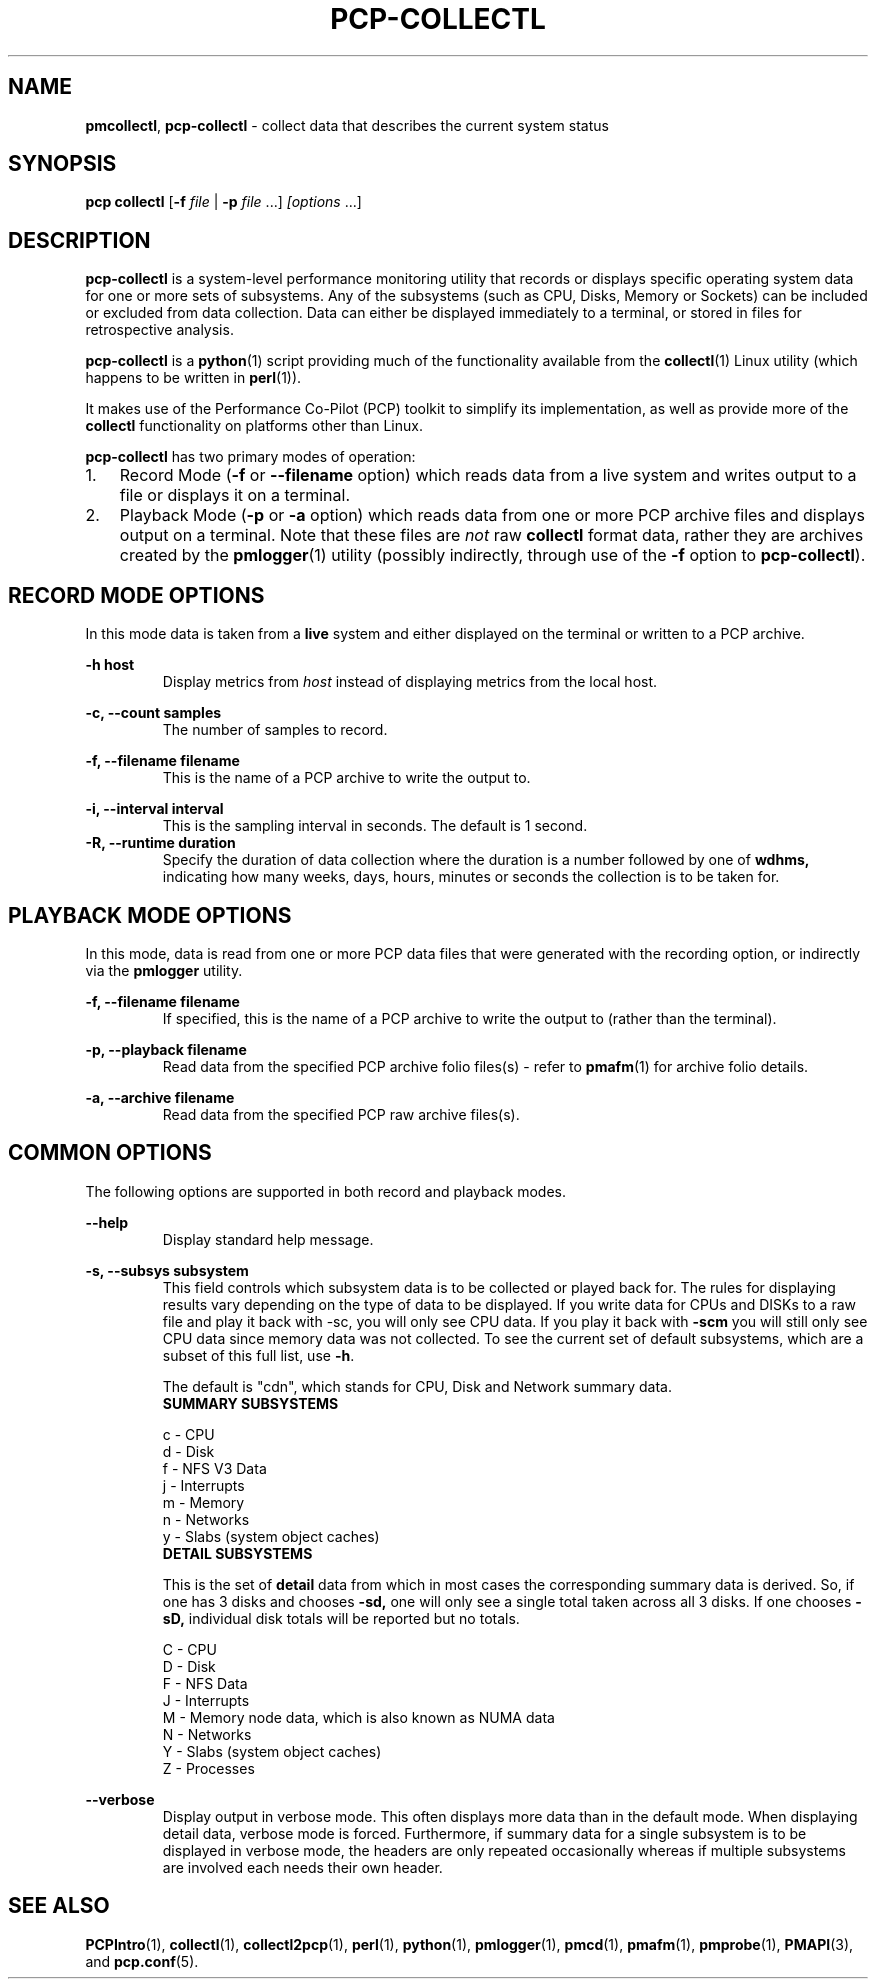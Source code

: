 '\"macro stdmacro
.\"
.\" Copyright 2012-2015, Red Hat.
.\" Copyright 2003-2011, Hewlett-Packard Development Company, LP
.\" 
.\" This program is free software; you can redistribute it and/or modify it
.\" under the terms of the GNU General Public License as published by the
.\" Free Software Foundation; either version 2 of the License, or (at your
.\" option) any later version.
.\" 
.\" This program is distributed in the hope that it will be useful, but
.\" WITHOUT ANY WARRANTY; without even the implied warranty of MERCHANTABILITY
.\" or FITNESS FOR A PARTICULAR PURPOSE.  See the GNU General Public License
.\" for more details.
.\"
.TH PCP-COLLECTL 1 "PCP" "Performance Co-Pilot"
.SH NAME
\f3pmcollectl\f1,
\f3pcp-collectl\f1 \- collect data that describes the current system status
.SH SYNOPSIS
\f3pcp\ collectl\f1
[\f3\-f\f1 \f2file\f1 | \f3\-p\f1 \f2file\f1 ...]
\f2[options\f1 ...]
.SH DESCRIPTION
.B pcp-collectl
is a system-level performance monitoring utility that records or displays
specific operating system data for one or more sets of subsystems.
Any of the subsystems (such as CPU, Disks, Memory or Sockets) can be
included or excluded from data collection.
Data can either be displayed immediately to a terminal, or stored in files
for retrospective analysis.
.PP
.B pcp-collectl
is a
.BR python (1)
script providing much of the functionality available from the
.BR collectl (1)
Linux utility (which happens to be written in
.BR perl (1)).
.PP
It makes use of the Performance Co-Pilot (PCP) toolkit to
simplify its implementation, as well as provide more of the
.B collectl
functionality on platforms other than Linux.
.PP
.B pcp-collectl
has two primary modes of operation:
.IP 1. 0.3i
Record Mode (\f3\-f\f1 or \f3\-\-filename\f1 option) which reads data
from a live system and writes output to a file or displays it on a terminal.
.IP 2. 0.3i
Playback Mode (\f3\-p\f1 or \f3\-a\f1 option) which reads data
from one or more PCP archive files and displays output on a terminal.
Note that these files are
.I not
raw
.B collectl
format data, rather they are archives created by the
.BR pmlogger (1)
utility (possibly indirectly, through use of the \f3\-f\f1 option to
.BR pcp-collectl ).
.PP
.SH "RECORD MODE OPTIONS"
In this mode data is taken from a 
.BR live
system and either displayed on the terminal or written to a PCP archive.
.PP
.B "\-h host"
.RS
Display metrics from
.I host
instead of displaying metrics from the local host.
.RE
.PP
.\" .B "--align"
.\" .RS
.\" .BR pcp-collectl
.\" sample monitoring will be aligned such that a sample will always be taken at the 
.\" top of a minute (this does NOT mean the first sample will occur then) so that all
.\" instances of
.\" .BR
.\" pmcollect
.\" running on any systems which have their clocks synchronized 
.\" will all take samples at the same time.
.\" .RE
.\" 
.\" .B "--all"
.\" .RS
.\" Collect summary data for ALL subsystems except slabs, since slab monitoring requires
.\" a different monitoring interval.
.\" You can use this switch anywhere \f3\-s\f1 can be used but not both together.
.\" .RE
.\" 
.B "\-c, --count samples"
.RS
The number of samples to record.
.RE
.PP
.\" 
.\" .B "\-D, --daemon"
.\" .RS
.\" Run
.\" .BR pcp-collectl
.\" as a daemon, primarily used when starting as a service.
.\" This option sets the sampling interval to once every 10 seconds by default.
.\" .RE
.\" 
.B "\-f, --filename filename"
.RS
This is the name of a PCP archive to write the output to.
.RE
.PP
.\" 
.\" .B "\-F, --flush seconds"
.\" .RS
.\" Flush output buffers after this number of seconds.  This is equivalent to 
.\" issuing 
.\" .B kill \-s USR1
.\" to
.\" .B pmlogger
.\" at the same frequency (but a lot easier!).  If 0, a flush will occur every
.\" data collection interval.
.\" .RE
.\" 
.\" .B --home
.\" .RS
.\" Always start the display for the current interval at the top of the screen
.\" also known as the home position (non-plot format only).  This generates a
.\" real-time, continuously refreshing display when the data fits on a single screen.
.\" .RE
.\" 
.B "\-i, --interval interval"
.RS
This is the sampling interval in seconds.  The default is 1 second.
.\" The default is 10 seconds when run as a daemon and 1 second otherwise.
.RE
.\" 
.\" .B --nohup
.\" .RS
.\" Whenever collectl finishes a data collection interval, it checks to see if the starting parent
.\" has exited.  This is to prevent the case in which someone might start a copy of collectl
.\" and then the process dies and collectl keeps running.  If that is the behavior someone
.\" actually intends, they should start collectl with --nohup.
.\" 
.\" NOTE - when running as a daemon, --nohup is implied.
.\" .RE
.\" 
.B "\-R, --runtime duration"
.RS
Specify the duration of data collection where the duration is a number followed
by one of 
.BR wdhms,
indicating how many weeks, days, hours, minutes or seconds
the collection is to be taken for.
.RE
.\" 
.PP
.SH "PLAYBACK MODE OPTIONS"
In this mode, data is read from one or more PCP data files that were
generated with the recording option, or indirectly via the
.B pmlogger
utility.
.PP
.B "\-f, --filename filename"
.RS
If specified, this is the name of a PCP archive to write the output to (rather
than the terminal).
.RE
.PP
.\" .B "--from timerange"
.\" .RS
.\" Play back data starting with this time, which may optionally include the ending
.\" time as well, which is of the format of [date:]time[-[date:]time].
.\" The leading 0 of the hour is optional and if the seconds field is not specified
.\" is assumed to be 0.  If no dates specified the time(s) apply to each file specified
.\" by \-P.  Otherwise the time(s) only apply to the first/last dates and any files
.\" between those dates will have all their data reported. 
.\" .RE
.\" 
.B "\-p, --playback filename"
.RS
Read data from the specified PCP archive folio files(s) \- refer to
.BR pmafm (1)
for archive folio details.
.RE
.PP
.B "\-a, --archive filename"
.RS
Read data from the specified PCP raw archive files(s).
.RE
.PP
.\" .B "--thru time"
.\" .RS
.\" Time thru which to play back a raw file.  See --from for more
.\" .RE
.SH "COMMON OPTIONS"
The following options are supported in both record and playback modes.
.PP
.B \--help
.RS
Display standard help message.
.RE
.PP
.\" 
.\" .B --hr, --headerrepeat num
.\" .RS
.\" Sets the number of intervals to display data for before repeating the header.
.\" A value \-1 will prevent any headers from being displayed and a value of 0
.\" will cause only a single header to be displayed and never repeated.
.\" .RE
.\" 
.\" .B \-N, --nice
.\" .RS
.\" Set priority to a 
.\" .BR nicer
.\" one of 10.
.RE
.B "\-s, --subsys subsystem"
.RS
This field controls which subsystem data is to be collected or played back
for. The rules for displaying results vary depending on the type of data to be
displayed.  If you write data for CPUs and DISKs to a raw file and play it back
with \-sc, you will only see CPU data.  If you play it back with \f3\-scm\f1 you
will still only see CPU data since memory data was not collected.  
.\" However, when  used with \f3\-P\f1,
.\" .B pcp-collectl
.\" will always honor the subsystems specified with 
.\" this switch so in the previous example you will see CPU
.\" data plus memory data of all 0s.  
To see the current set of default subsystems,
which are a subset of this full list,
use \f3\-h\f1.
.PP
.\" You can also use + or \- to add or subtract subsystems to/from the default values. 
.\" For example, "\-s\-cdn+N"< will remove cpu, disk and network monitoring from the
.\" defaults while adding network detail.
.PP
The default is "cdn", which stands for CPU, Disk and Network summary data.
.TP
.B "SUMMARY SUBSYSTEMS"
.PP
.\" .br
.\" b \- buddy info (memory fragmentation)
.br
c \- CPU
.br
d \- Disk
.br
f \- NFS V3 Data
.br
.\" i \- Inode and File System
.\" .br
j \- Interrupts
.br
.\" l \- Lustre
.\" .br
m \- Memory
.br
n \- Networks
.br
.\" s \- Sockets
.\" .br
.\" t \- TCP
.\" .br
.\" x \- Interconnect
.br
y \- Slabs (system object caches)
.RS
.RE
.PP
.TP
.B "DETAIL SUBSYSTEMS"
.PP
This is the set of 
.BR detail
data from which in most cases the corresponding summary data is
derived.
So, if one has 3 disks and chooses 
.B \-sd,
one will only see a single total taken
across all 3 disks.  If one
chooses 
.B \-sD,
individual disk totals will be reported but no totals.  
.\" Choosing .B \-sdD will get you both.
.PP
.br
C \- CPU
.br
D \- Disk
.br
F \- NFS Data
.br
J \- Interrupts
.br
.\" L \- Lustre OST detail OR client Filesystem detail
.\" .br
M \- Memory node data, which is also known as NUMA data
.br
N \- Networks
.br
.\" T \- 65 TCP counters only available in plot format
.\" .br
.\" X \- Interconnect
.br
Y \- Slabs (system object caches)
.br
Z \- Processes
.RE
.PP
.\" .B \-w
.\" .RS
.\" Disply data in
.\" .BR wide
.\" mode.  When displaying data on the terminal, some data is formatted followed 
.\" by a K, M or G as appropriate.  Selecting this switch will cause the 
.\" full field to be displayed.  Note that there is no attempt 
.\" to align data with the column headings in this mode.
.\" .RE
.PD
.B --verbose
.RS
Display output in verbose mode.  This often displays more data than in the default mode.  When 
displaying detail data, verbose mode is forced.  Furthermore, if summary data for a single 
subsystem is to be displayed in verbose mode, the headers are only repeated occasionally whereas
if multiple subsystems are involved each needs their own header.
.RE
.PP
.SH "SEE ALSO"
.BR PCPIntro (1),
.BR collectl (1),
.BR collectl2pcp (1),
.BR perl (1),
.BR python (1),
.BR pmlogger (1),
.BR pmcd (1),
.BR pmafm (1),
.BR pmprobe (1),
.BR PMAPI (3),
and
.BR pcp.conf (5).
